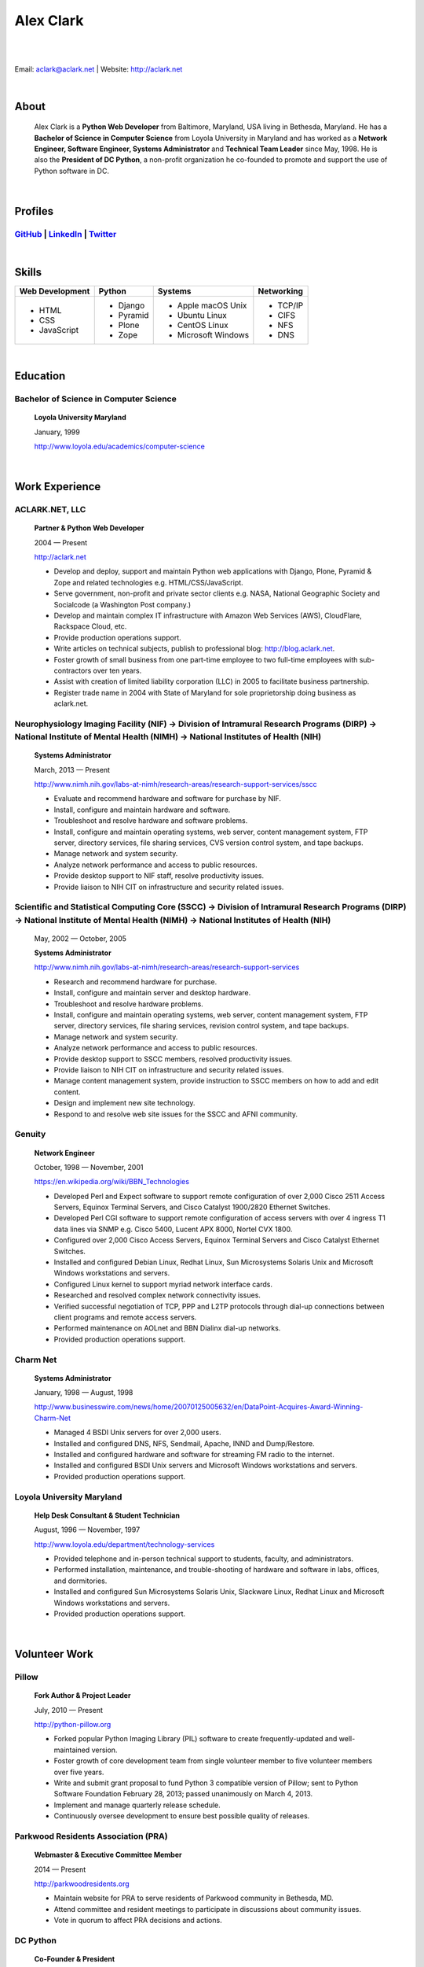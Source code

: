 .. class:: container

Alex Clark
==========

|

.. image:: aclark-jobs.jpg

|

Email: `aclark@aclark.net <mailto://aclark@aclark.net>`_ | Website: http://aclark.net

|

About
-----

    Alex Clark is a **Python Web Developer** from Baltimore, Maryland, USA living in Bethesda, Maryland. He has a **Bachelor of Science in Computer Science** from Loyola University in Maryland and has worked as a **Network Engineer, Software Engineer, Systems Administrator** and **Technical Team Leader** since May, 1998. He is also the **President of DC Python**, a non-profit organization he co-founded to promote and support the use of Python software in DC.

|

Profiles
--------

`GitHub <https://github.com/aclark4life>`_ | `LinkedIn <https://www.linkedin.com/in/aclark4life>`_ | `Twitter <https://twitter.com/aclark4life>`_ 
~~~~~~~~~~~~~~~~~~~~~~~~~~~~~~~~~~~~~~~~~~~~~~~~~~~~~~~~~~~~~~~~~~~~~~~~~~~~~~~~~~~~~~~~~~~~~~~~~~~~~~~~~~~~~~~~~~~~~~~~~~~~~~~~~~~~~~~~~~~~~~~~~~~~~~~~~~~~~~~~~~~~~~~~~~~~~~~~~~

|

Skills
------

+---------------------+---------------------+----------------------+---------------------+
| **Web Development** | **Python**          | **Systems**          | **Networking**      |
+---------------------+---------------------+----------------------+---------------------+
|   - HTML            | - Django            | - Apple macOS Unix   | - TCP/IP            |
|   - CSS             | - Pyramid           | - Ubuntu Linux       | - CIFS              |
|   - JavaScript      | - Plone             | - CentOS Linux       | - NFS               |
|                     | - Zope              | - Microsoft Windows  | - DNS               |
|                     |                     |                      |                     |
|                     |                     |                      |                     |
|                     |                     |                      |                     |
+---------------------+---------------------+----------------------+---------------------+

|

Education
---------

Bachelor of Science in Computer Science
~~~~~~~~~~~~~~~~~~~~~~~~~~~~~~~~~~~~~~~

    **Loyola University Maryland**

    January, 1999

    http://www.loyola.edu/academics/computer-science

|

Work Experience
---------------

ACLARK.NET, LLC
~~~~~~~~~~~~~~~

    **Partner & Python Web Developer**

    2004 — Present

    http://aclark.net

    - Develop and deploy, support and maintain Python web applications with Django, Plone, Pyramid & Zope and related technologies e.g. HTML/CSS/JavaScript.
    - Serve government, non-profit and private sector clients e.g. NASA, National Geographic Society and Socialcode (a Washington Post company.)
    - Develop and maintain complex IT infrastructure with Amazon Web Services (AWS), CloudFlare, Rackspace Cloud, etc.
    - Provide production operations support.
    - Write articles on technical subjects, publish to professional blog: http://blog.aclark.net.
    - Foster growth of small business from one part-time employee to two full-time employees with sub-contractors over ten years.
    - Assist with creation of limited liability corporation (LLC) in 2005 to facilitate business partnership.
    - Register trade name in 2004 with State of Maryland for sole proprietorship doing business as aclark.net.

Neurophysiology Imaging Facility (NIF) → Division of Intramural Research Programs (DIRP) → National Institute of Mental Health (NIMH) → National Institutes of Health (NIH)
~~~~~~~~~~~~~~~~~~~~~~~~~~~~~~~~~~~~~~~~~~~~~~~~~~~~~~~~~~~~~~~~~~~~~~~~~~~~~~~~~~~~~~~~~~~~~~~~~~~~~~~~~~~~~~~~~~~~~~~~~~~~~~~~~~~~~~~~~~~~~~~~~~~~~~~~~~~~~~~~~~~~~~~~~~~

    **Systems Administrator**

    March, 2013 — Present

    `http://www.nimh.nih.gov/labs-at-nimh/research-areas/research-support-services/sscc <http://www.nimh.nih.gov/labs-at-nimh/research-areas/research-support-services/sscc/index.shtml>`_

    - Evaluate and recommend hardware and software for purchase by NIF.
    - Install, configure and maintain hardware and software.
    - Troubleshoot and resolve hardware and software problems.
    - Install, configure and maintain operating systems, web server, content management system, FTP server, directory services, file sharing services, CVS version control system, and tape backups.
    - Manage network and system security.
    - Analyze network performance and access to public resources.
    - Provide desktop support to NIF staff, resolve productivity issues.
    - Provide liaison to NIH CIT on infrastructure and security related issues.

Scientific and Statistical Computing Core (SSCC) → Division of Intramural Research Programs (DIRP) → National Institute of Mental Health (NIMH) → National Institutes of Health (NIH)
~~~~~~~~~~~~~~~~~~~~~~~~~~~~~~~~~~~~~~~~~~~~~~~~~~~~~~~~~~~~~~~~~~~~~~~~~~~~~~~~~~~~~~~~~~~~~~~~~~~~~~~~~~~~~~~~~~~~~~~~~~~~~~~~~~~~~~~~~~~~~~~~~~~~~~~~~~~~~~~~~~~~~~~~~~~~~~~~~~~~~

    May, 2002 — October, 2005

    **Systems Administrator**

    `http://www.nimh.nih.gov/labs-at-nimh/research-areas/research-support-services <http://www.nimh.nih.gov/labs-at-nimh/research-areas/research-support-services/index.shtml#main_content_inner>`_

    - Research and recommend hardware for purchase. 
    - Install, configure and maintain server and desktop hardware.
    - Troubleshoot and resolve hardware problems.
    - Install, configure and maintain operating systems, web server, content management system, FTP server, directory services, file sharing services, revision control system, and tape backups.
    - Manage network and system security.
    - Analyze network performance and access to public resources.
    - Provide desktop support to SSCC members, resolved productivity issues.
    - Provide liaison to NIH CIT on infrastructure and security related issues.
    - Manage content management system, provide instruction to SSCC members on how to add and edit content.
    - Design and implement new site technology.
    - Respond to and resolve web site issues for the SSCC and AFNI community.

Genuity
~~~~~~~

    **Network Engineer**

    October, 1998 — November, 2001

    `https://en.wikipedia.org/wiki/BBN_Technologies <https://en.wikipedia.org/wiki/BBN_Technologies#Spin-offs_and_mergers>`_

    - Developed Perl and Expect software to support remote configuration of over 2,000 Cisco 2511 Access Servers, Equinox Terminal Servers, and Cisco Catalyst 1900/2820 Ethernet Switches.
    - Developed Perl CGI software to support remote configuration of access servers with over 4 ingress T1 data lines via SNMP e.g. Cisco 5400, Lucent APX 8000, Nortel CVX 1800.
    - Configured over 2,000 Cisco Access Servers, Equinox Terminal Servers and Cisco Catalyst Ethernet Switches.
    - Installed and configured Debian Linux, Redhat Linux, Sun Microsystems Solaris Unix and Microsoft Windows workstations and servers.
    - Configured Linux kernel to support myriad network interface cards.
    - Researched and resolved complex network connectivity issues.
    - Verified successful negotiation of TCP, PPP and L2TP protocols through dial-up connections between client programs and remote access servers.
    - Performed maintenance on AOLnet and BBN Dialinx dial-up networks.
    - Provided production operations support.

Charm Net
~~~~~~~~~

    **Systems Administrator**

    January, 1998 — August, 1998

    http://www.businesswire.com/news/home/20070125005632/en/DataPoint-Acquires-Award-Winning-Charm-Net

    - Managed 4 BSDI Unix servers for over 2,000 users.
    - Installed and configured DNS, NFS, Sendmail, Apache, INND and Dump/Restore.
    - Installed and configured hardware and software for streaming FM radio to the internet.
    - Installed and configured BSDI Unix servers and Microsoft Windows workstations and servers.
    - Provided production operations support.

Loyola University Maryland
~~~~~~~~~~~~~~~~~~~~~~~~~~

    **Help Desk Consultant & Student Technician**

    August, 1996 — November, 1997

    http://www.loyola.edu/department/technology-services

    - Provided telephone and in-person technical support to students, faculty, and administrators.
    - Performed installation, maintenance, and trouble-shooting of hardware and software in labs, offices, and dormitories.
    - Installed and configured Sun Microsystems Solaris Unix, Slackware Linux, Redhat Linux and Microsoft Windows workstations and servers.
    - Provided production operations support.

|

Volunteer Work
--------------

Pillow
~~~~~~

    **Fork Author & Project Leader**

    July, 2010 — Present

    http://python-pillow.org

    - Forked popular Python Imaging Library (PIL) software to create frequently-updated and well-maintained version.
    - Foster growth of core development team from single volunteer member to five volunteer members over five years.
    - Write and submit grant proposal to fund Python 3 compatible version of Pillow; sent to Python Software Foundation February 28, 2013; passed unanimously on March 4, 2013.
    - Implement and manage quarterly release schedule.
    - Continuously oversee development to ensure best possible quality of releases.

Parkwood Residents Association (PRA)
~~~~~~~~~~~~~~~~~~~~~~~~~~~~~~~~~~~~

    **Webmaster & Executive Committee Member**

    2014 — Present

    http://parkwoodresidents.org

    - Maintain website for PRA to serve residents of Parkwood community in Bethesda, MD.
    - Attend committee and resident meetings to participate in discussions about community issues.
    - Vote in quorum to affect PRA decisions and actions.

DC Python
~~~~~~~~~

    **Co-Founder & President**

    2008 — Present

    http://dcpython.org

    - Co-founded 501(c)(3) non-profit organization to promote & support Python software in DC.
    - President of Board of Directors.
    - Envisioned, co-organized and co-hosted Plone Conference 2008 in DC; largest yearly gathering of Plone developers and community; first US/Eastern location since inaugural event in 2003.
    - Continuously oversee events to ensure best possible quality of service to community.
    - Vote in quorum to affect DC Python decisions and actions.

|

Awards
------

Startup Row Winner PyCon 2012 
~~~~~~~~~~~~~~~~~~~~~~~~~~~~~

    **PythonPackages**

    March, 2012

    http://pythonpackages.com

    *"PythonPackages began in October 2011 as a fun way to provide useful information to the Python community. Since then hundreds of folks have visited the site to feature their favorite Python packages, for a total of over 10K packages featured. New features have come regularly, and some new features are waiting in the wings, about to be launched."*

|

Publications
------------

Plone 3.3 Site Administration
~~~~~~~~~~~~~~~~~~~~~~~~~~~~~

    **PACKT Publishing Limited**

    July, 2010

    https://www.packtpub.com/web-development/plone-33-site-administration

    *"Manage your site like a Plone professional."*

|
|
